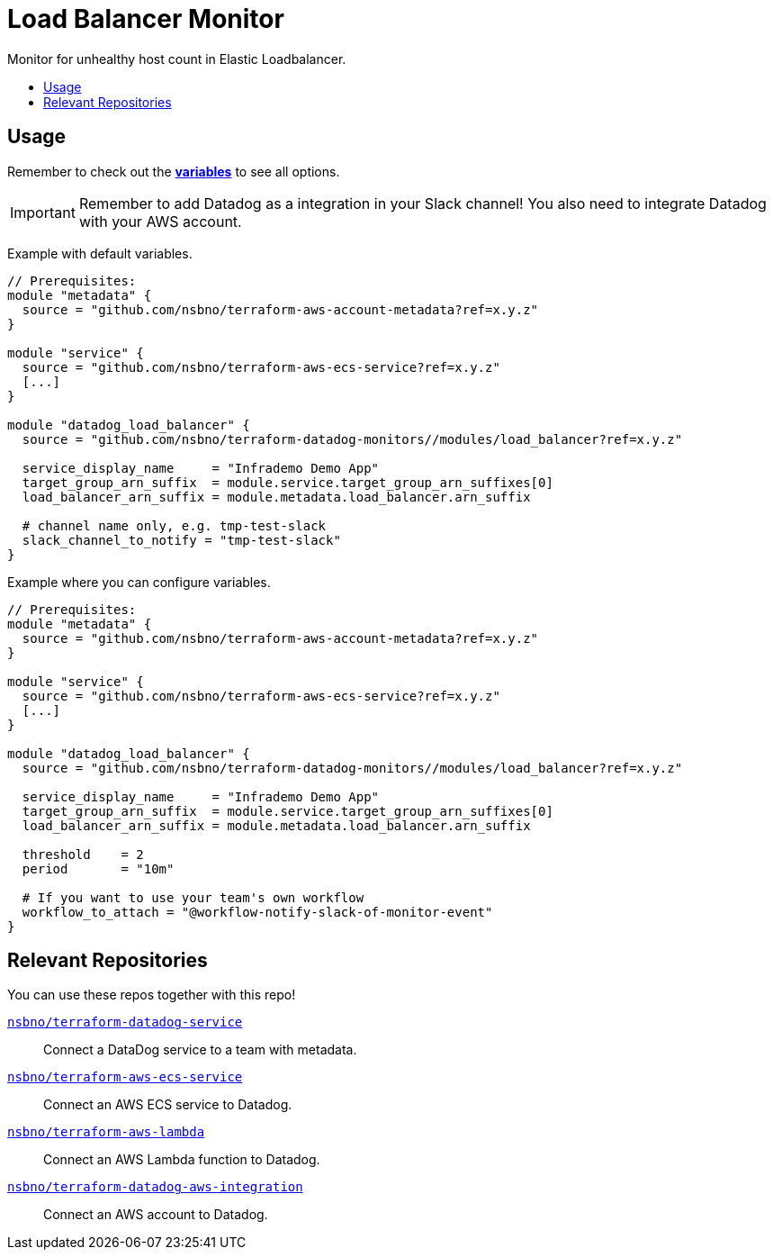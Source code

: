 = Load Balancer Monitor
:!toc-title:
:!toc-placement:
:toc:

Monitor for unhealthy host count in Elastic Loadbalancer.

toc::[]

== Usage

Remember to check out the link:variables.tf[*variables*] to see all options.

IMPORTANT: Remember to add Datadog as a integration in your Slack channel! You also need to integrate Datadog with your AWS account.

Example with default variables.
[source, hcl]
----
// Prerequisites:
module "metadata" {
  source = "github.com/nsbno/terraform-aws-account-metadata?ref=x.y.z"
}

module "service" {
  source = "github.com/nsbno/terraform-aws-ecs-service?ref=x.y.z"
  [...]
}

module "datadog_load_balancer" {
  source = "github.com/nsbno/terraform-datadog-monitors//modules/load_balancer?ref=x.y.z"

  service_display_name     = "Infrademo Demo App"
  target_group_arn_suffix  = module.service.target_group_arn_suffixes[0]
  load_balancer_arn_suffix = module.metadata.load_balancer.arn_suffix

  # channel name only, e.g. tmp-test-slack
  slack_channel_to_notify = "tmp-test-slack"
}
----

Example where you can configure variables.
[source, hcl]
----
// Prerequisites:
module "metadata" {
  source = "github.com/nsbno/terraform-aws-account-metadata?ref=x.y.z"
}

module "service" {
  source = "github.com/nsbno/terraform-aws-ecs-service?ref=x.y.z"
  [...]
}

module "datadog_load_balancer" {
  source = "github.com/nsbno/terraform-datadog-monitors//modules/load_balancer?ref=x.y.z"

  service_display_name     = "Infrademo Demo App"
  target_group_arn_suffix  = module.service.target_group_arn_suffixes[0]
  load_balancer_arn_suffix = module.metadata.load_balancer.arn_suffix

  threshold    = 2
  period       = "10m"

  # If you want to use your team's own workflow
  workflow_to_attach = "@workflow-notify-slack-of-monitor-event"
}
----

== Relevant Repositories

You can use these repos together with this repo!

link:https://github.com/nsbno/terraform-datadog-service[`nsbno/terraform-datadog-service`]::
Connect a DataDog service to a team with metadata.

link:https://github.com/nsbno/terraform-aws-ecs-service[`nsbno/terraform-aws-ecs-service`]::
Connect an AWS ECS service to Datadog.

link:https://github.com/nsbno/terraform-aws-lambda[`nsbno/terraform-aws-lambda`]::
Connect an AWS Lambda function to Datadog.

link:github.com/nsbno/terraform-datadog-aws-integration[`nsbno/terraform-datadog-aws-integration`]::
Connect an AWS account to Datadog.
